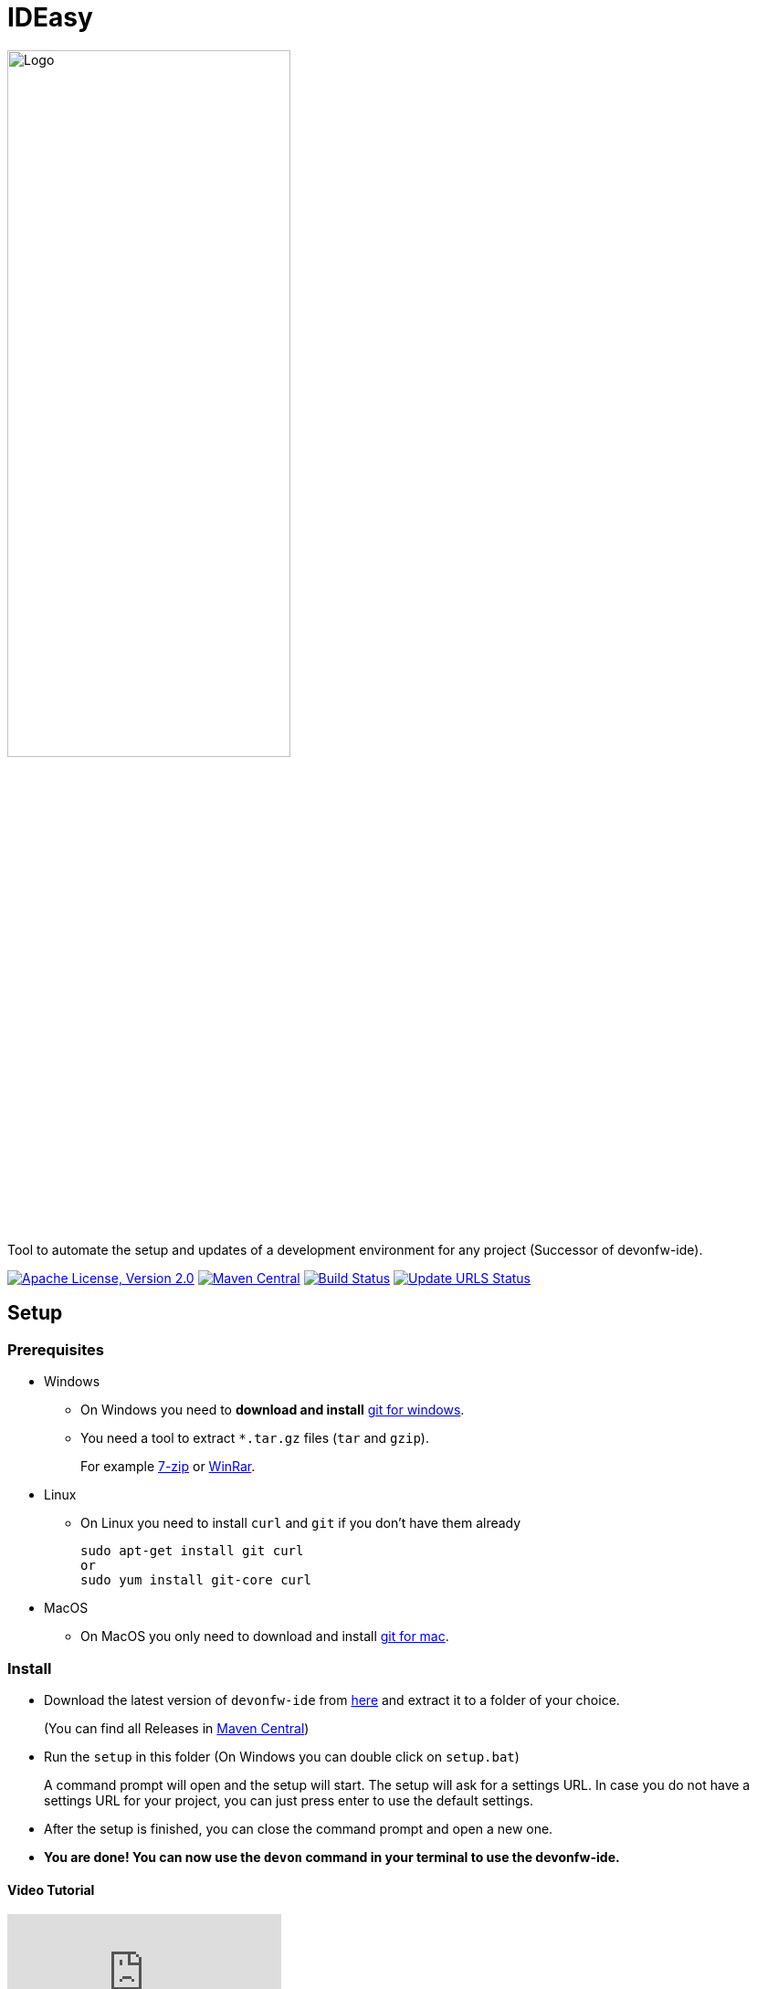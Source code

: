 = IDEasy

:toc: macro

image::documentation/images/logo.png["Logo",align="center",width=60%]

Tool to automate the setup and updates of a development environment for any project (Successor of devonfw-ide).

image:https://img.shields.io/github/license/devonfw/IDEasy.svg?label=License["Apache License, Version 2.0",link=https://github.com/devonfw/IDEasy/blob/master/LICENSE]
image:https://img.shields.io/maven-central/v/com.devonfw.tools.ide/ide-cli.svg?label=Maven%20Central["Maven Central",link=https://search.maven.org/search?q=g:com.devonfw.tools.ide]
image:https://github.com/devonfw/IDEasy/actions/workflows/build.yml/badge.svg["Build Status",link="https://github.com/devonfw/IDEasy/actions/workflows/build.yml"]
image:https://github.com/devonfw/IDEasy/actions/workflows/update-urls.yml/badge.svg["Update URLS Status",link="https://github.com/devonfw/IDEasy/actions/workflows/update-urls.yml"]

toc::[]

== Setup

=== Prerequisites
** Windows

*** On Windows you need to  *download and install* https://git-scm.com/download/win[git for windows].

*** You need a tool to extract `*.tar.gz` files (`tar` and `gzip`).
+
For example https://www.7-zip.org/[7-zip] or https://www.win-rar.com/[WinRar]. 
** Linux
*** On Linux you need to install `curl` and `git` if you don't have them already
+
[source,terminal, .text-center]
----
sudo apt-get install git curl 
or
sudo yum install git-core curl
----

** MacOS
*** On MacOS you only need to download and install https://git-scm.com/download/mac[git for mac].

=== Install

** Download the latest version of `devonfw-ide` from https://github.com/devonfw/ide/releases[here] and extract it to a folder of your choice.
+
(You can find all Releases in https://repo.maven.apache.org/maven2/com/devonfw/tools/ide/devonfw-ide-scripts/[Maven Central])
** Run the `setup` in this folder (On Windows you can double click on `setup.bat`)
+
A command prompt will open and the setup will start. The setup will ask for a settings URL. In case you do not have a settings URL for your project, you can just press enter to use the default settings.
** After the setup is finished, you can close the command prompt and open a new one.
** *You are done! You can now use the `devon` command in your terminal to use the devonfw-ide.*

==== Video Tutorial
ifdef::env-github[]
image:https://img.youtube.com/vi/NG6TAmksBGI/0.jpg[link=https://www.youtube.com/watch?v=NG6TAmksBGI, width=640, height =360]
endif::[]

ifndef::env-github[]
video::NG6TAmksBGI[youtube]
endif::[]
//video::NG6TAmksBGI[youtube, width=640, height=360]
// end::you[]

See also our latest video https://vimeo.com/808368450/88d4af9d18[devon ide update @ RISE]

== Documentation

* link:documentation/features.asciidoc[Features]
* link:documentation/setup.asciidoc[Download & Setup]
* link:documentation/usage.asciidoc[Usage]
* link:documentation/IDEasy-contribution-getting-started.asciidoc[Contribution]
* link:documentation/configuration.asciidoc[Configuration]
* link:documentation/structure.asciidoc[Structure]
* link:documentation/cli.asciidoc[Command Line Interface]
* link:documentation/variables.asciidoc[Variables]
* link:documentation/scripts.asciidoc[Scripts]
* link:documentation/settings.asciidoc[Settings]
* link:documentation/software.asciidoc[Software Folder]
* link:documentation/integration.asciidoc[Integration]
* link:documentation/advanced-tooling.asciidoc[Advanced-tooling]
* link:documentation/[Documentation]

== Contribution Guidelines
*If you want to contribute to `devon-ide` please read our https://github.com/devonfw/ide/blob/master/documentation/devonfw-ide-contribution-getting-started.asciidoc[Contribution Guidelines].*

*We use https://github.com/devonfw/IDEasy/issues[GitHub Issues] to track bugs and submit feature requests.*

== License 
* link:./LICENSE[License]

